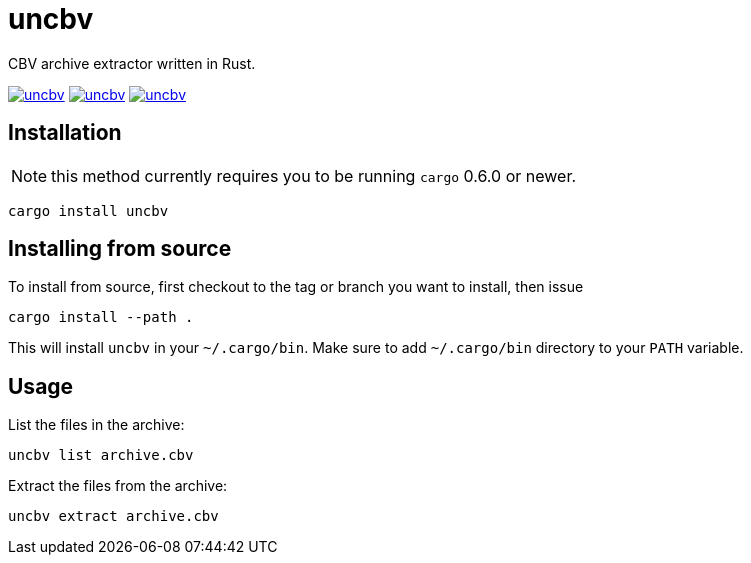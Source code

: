 = uncbv

CBV archive extractor written in Rust.

image:https://travis-ci.org/antoyo/uncbv.svg[link="https://travis-ci.org/antoyo/uncbv"]
image:http://meritbadge.herokuapp.com/uncbv[link="https://crates.io/crates/uncbv"]
image:https://img.shields.io/crates/l/uncbv.svg[link="blob/master/LICENSE"]

== Installation

NOTE: this method currently requires you to be running `cargo` 0.6.0 or newer.

[source,bash]
----
cargo install uncbv
----

== Installing from source

To install from source, first checkout to the tag or branch you want to install, then issue

[source,bash]
----
cargo install --path .
----

This will install `uncbv` in your `~/.cargo/bin`. Make sure to add `~/.cargo/bin` directory to your `PATH` variable.

== Usage

List the files in the archive:

[source,bash]
----
uncbv list archive.cbv
----

Extract the files from the archive:

[source,bash]
----
uncbv extract archive.cbv
----
